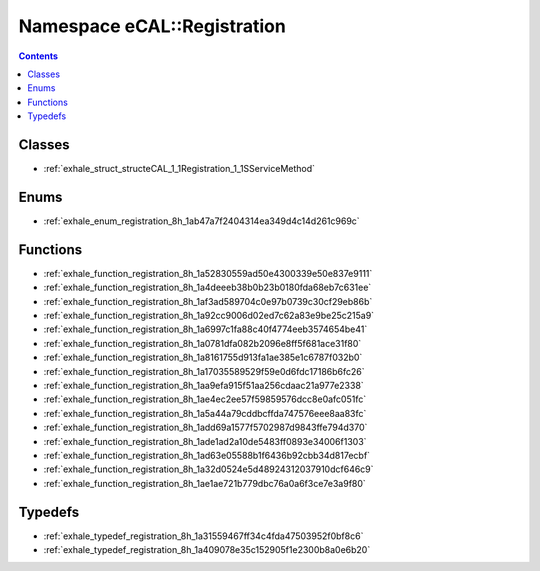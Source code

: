 
.. _namespace_eCAL__Registration:

Namespace eCAL::Registration
============================


.. contents:: Contents
   :local:
   :backlinks: none





Classes
-------


- :ref:`exhale_struct_structeCAL_1_1Registration_1_1SServiceMethod`


Enums
-----


- :ref:`exhale_enum_registration_8h_1ab47a7f2404314ea349d4c14d261c969c`


Functions
---------


- :ref:`exhale_function_registration_8h_1a52830559ad50e4300339e50e837e9111`

- :ref:`exhale_function_registration_8h_1a4deeeb38b0b23b0180fda68eb7c631ee`

- :ref:`exhale_function_registration_8h_1af3ad589704c0e97b0739c30cf29eb86b`

- :ref:`exhale_function_registration_8h_1a92cc9006d02ed7c62a83e9be25c215a9`

- :ref:`exhale_function_registration_8h_1a6997c1fa88c40f4774eeb3574654be41`

- :ref:`exhale_function_registration_8h_1a0781dfa082b2096e8ff5f681ace31f80`

- :ref:`exhale_function_registration_8h_1a8161755d913fa1ae385e1c6787f032b0`

- :ref:`exhale_function_registration_8h_1a17035589529f59e0d6fdc17186b6fc26`

- :ref:`exhale_function_registration_8h_1aa9efa915f51aa256cdaac21a977e2338`

- :ref:`exhale_function_registration_8h_1ae4ec2ee57f59859576dcc8e0afc051fc`

- :ref:`exhale_function_registration_8h_1a5a44a79cddbcffda747576eee8aa83fc`

- :ref:`exhale_function_registration_8h_1add69a1577f5702987d9843ffe794d370`

- :ref:`exhale_function_registration_8h_1ade1ad2a10de5483ff0893e34006f1303`

- :ref:`exhale_function_registration_8h_1ad63e05588b1f6436b92cbb34d817ecbf`

- :ref:`exhale_function_registration_8h_1a32d0524e5d48924312037910dcf646c9`

- :ref:`exhale_function_registration_8h_1ae1ae721b779dbc76a0a6f3ce7e3a9f80`


Typedefs
--------


- :ref:`exhale_typedef_registration_8h_1a31559467ff34c4fda47503952f0bf8c6`

- :ref:`exhale_typedef_registration_8h_1a409078e35c152905f1e2300b8a0e6b20`
